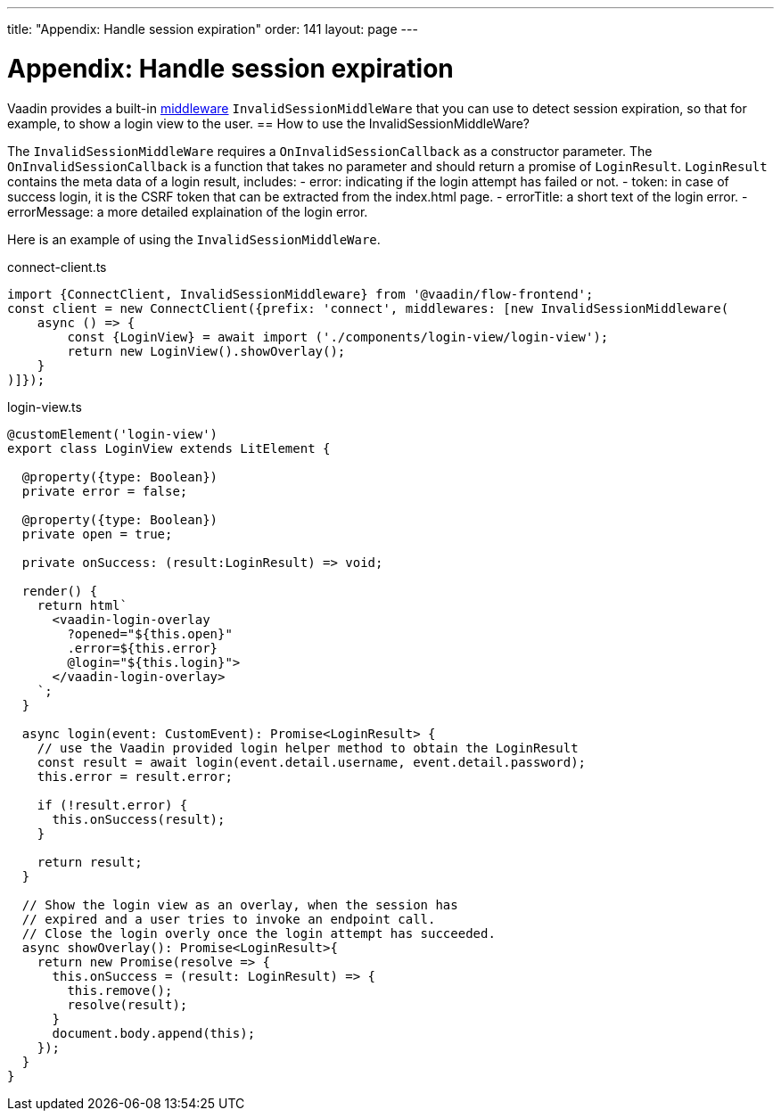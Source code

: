 ---
title: "Appendix: Handle session expiration"
order: 141
layout: page
---

= Appendix: Handle session expiration

Vaadin provides a built-in <<client-middleware#, middleware>> `InvalidSessionMiddleWare` that you can use to detect session expiration, so that for example, to show a login view to the user.
== How to use the InvalidSessionMiddleWare?

The `InvalidSessionMiddleWare` requires a `OnInvalidSessionCallback` as a constructor parameter. The `OnInvalidSessionCallback` is a function that takes no parameter and should return a promise of `LoginResult`. `LoginResult` contains the meta data of a login result, includes:
- error: indicating if the login attempt has failed or not.
- token: in case of success login, it is the CSRF token that can be extracted from the index.html page. 
- errorTitle: a short text of the login error.
- errorMessage: a more detailed explaination of the login error.


Here is an example of using the `InvalidSessionMiddleWare`.

.connect-client.ts
[source, typescript]
----
import {ConnectClient, InvalidSessionMiddleware} from '@vaadin/flow-frontend';
const client = new ConnectClient({prefix: 'connect', middlewares: [new InvalidSessionMiddleware(
    async () => {
        const {LoginView} = await import ('./components/login-view/login-view');
        return new LoginView().showOverlay();
    }
)]});
----
.login-view.ts
[source, typescript]
----
@customElement('login-view')
export class LoginView extends LitElement {

  @property({type: Boolean})
  private error = false;

  @property({type: Boolean})
  private open = true;

  private onSuccess: (result:LoginResult) => void;

  render() {
    return html`
      <vaadin-login-overlay
        ?opened="${this.open}" 
        .error=${this.error}
        @login="${this.login}">    
      </vaadin-login-overlay>
    `;
  }

  async login(event: CustomEvent): Promise<LoginResult> {
    // use the Vaadin provided login helper method to obtain the LoginResult
    const result = await login(event.detail.username, event.detail.password);
    this.error = result.error;
  
    if (!result.error) {
      this.onSuccess(result);
    }

    return result;
  }

  // Show the login view as an overlay, when the session has
  // expired and a user tries to invoke an endpoint call.
  // Close the login overly once the login attempt has succeeded.
  async showOverlay(): Promise<LoginResult>{
    return new Promise(resolve => {
      this.onSuccess = (result: LoginResult) => {
        this.remove();
        resolve(result);
      }
      document.body.append(this);
    });
  }
}
----
